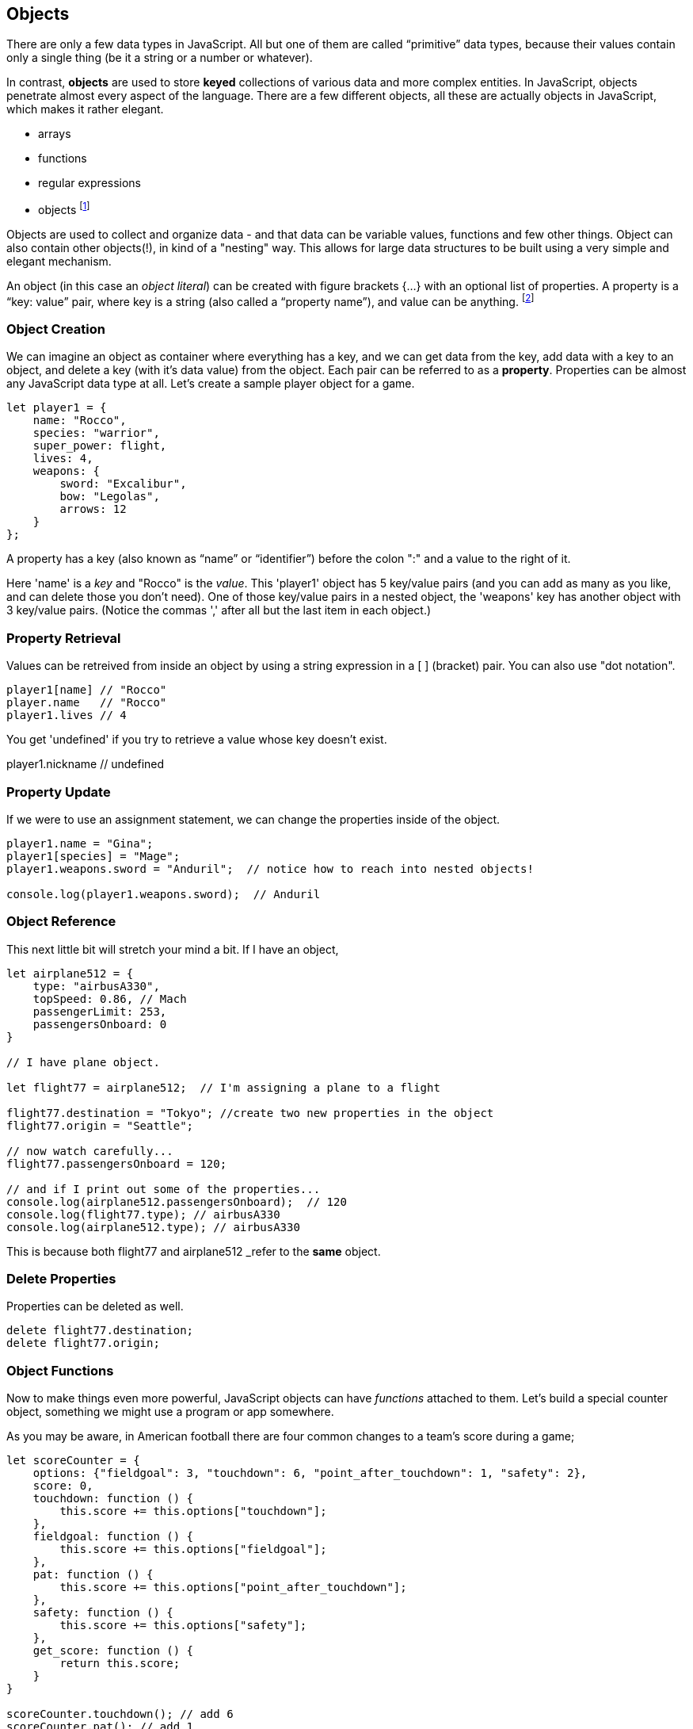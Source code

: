 
== Objects

There are only a few data types in JavaScript. All but one of them are called “primitive” data types, because their values contain only a single thing (be it a string or a number or whatever).

In contrast, *objects* are used to store *keyed* collections of various data and more complex entities. In JavaScript, objects penetrate almost every aspect of the language. There are a few different objects, all these are actually objects in JavaScript, which makes it rather elegant. 

* arrays
* functions
* regular expressions 
* objects footnote:[Now, unlike a lot of languages, JavaScrip has no notion of _classes_. It uses a different model of _prototypes_.]

Objects are used to collect and organize data - and that data can be variable values, functions and few other things. Object can also contain other objects(!), in kind of a "nesting" way. This allows for large data structures to be built using a very simple and elegant mechanism.

An object (in this case an _object literal_) can be created with figure brackets {…} with an optional list of properties. A property is a “key: value” pair, where key is a string (also called a “property name”), and value can be anything. footnote:[In some languages, a listing of key/value pairs is called a dictionary, an associative array or a hashtable.]

=== Object Creation

We can imagine an object as container where everything has a key, and we can get data from the key, add data with a key to an object, and delete a key (with it's data value) from the object.
Each pair can be referred to as a *property*. Properties can be almost any JavaScript data type at all. Let's create a sample player object for a game.

```
let player1 = {
    name: "Rocco",
    species: "warrior",
    super_power: flight,
    lives: 4,
    weapons: {
        sword: "Excalibur",
        bow: "Legolas",
        arrows: 12
    }
};
```

A property has a key (also known as “name” or “identifier”) before the colon ":" and a value to the right of it.

Here 'name' is a _key_ and "Rocco" is the _value_. This 'player1' object has 5 key/value pairs (and you can add as many as you like, and can delete those you don't need). One of those key/value pairs in a nested object, the 'weapons' key has another object with 3 key/value pairs. (Notice the commas ',' after all but the last item in each object.)

=== Property Retrieval

Values can be retreived from inside an object by using a string expression in a [ ] (bracket) pair. You can also use "dot notation". 

```
player1[name] // "Rocco"
player.name   // "Rocco"
player1.lives // 4
```

You get 'undefined' if you try to retrieve a value whose key doesn't exist.

player1.nickname  // undefined

=== Property Update

If we were to use an assignment statement, we can change the properties inside of the object.

```
player1.name = "Gina";
player1[species] = "Mage";
player1.weapons.sword = "Anduril";  // notice how to reach into nested objects!

console.log(player1.weapons.sword);  // Anduril
```

=== Object Reference

This next little bit will stretch your mind a bit. If I have an object,

```
let airplane512 = {
    type: "airbusA330",
    topSpeed: 0.86, // Mach
    passengerLimit: 253,
    passengersOnboard: 0
}

// I have plane object.

let flight77 = airplane512;  // I'm assigning a plane to a flight

flight77.destination = "Tokyo"; //create two new properties in the object
flight77.origin = "Seattle";

// now watch carefully...
flight77.passengersOnboard = 120;

// and if I print out some of the properties...
console.log(airplane512.passengersOnboard);  // 120
console.log(flight77.type); // airbusA330
console.log(airplane512.type); // airbusA330
```

This is because both flight77 and airplane512 _refer to the *same* object.

=== Delete Properties

Properties can be deleted as well.

```
delete flight77.destination;
delete flight77.origin;
```

=== Object Functions

Now to make things even more powerful, JavaScript objects can have _functions_ attached to them. Let's build a special counter object, something we might use a program or app somewhere.

As you may be aware, in American football there are four common changes to a team's score during a game;  
```
let scoreCounter = {
    options: {"fieldgoal": 3, "touchdown": 6, "point_after_touchdown": 1, "safety": 2},
    score: 0,
    touchdown: function () {
        this.score += this.options["touchdown"];
    },
    fieldgoal: function () {
        this.score += this.options["fieldgoal"];
    },
    pat: function () {
        this.score += this.options["point_after_touchdown"];
    },
    safety: function () {
        this.score += this.options["safety"];
    },
    get_score: function () {
        return this.score;
    }
}

scoreCounter.touchdown(); // add 6
scoreCounter.pat(); // add 1
scoreCounter.fieldgoal(); // add 3

console.log(scoreCounter.get_score()); // ??
```

There are two data properties (options and score), and 5(!) functions. These functions are called *methods* (functions whihc are attached to an object), and get invoked when you make the _method call_.

Notice the *this* variable. _This_ is the special variable used to refer to the _object itself_. (which is a rather advanced topic for this book, so, we'll leave it right there. When you get a chance, read about _this_ in a deeper JavaScript resource.)

=== Follow Ons

We have not covered the ideas of *prototypes* and the *prototype chain* here, that's not really needed for the assessment you may be taking. we lso have not discussed an extrememly powerful concept, *closures*. But rest assured, there is much much more for you to learn about Objects in JavaScript. Master what we've written about here and then forge ahead into more complicated and powerful capabilities.